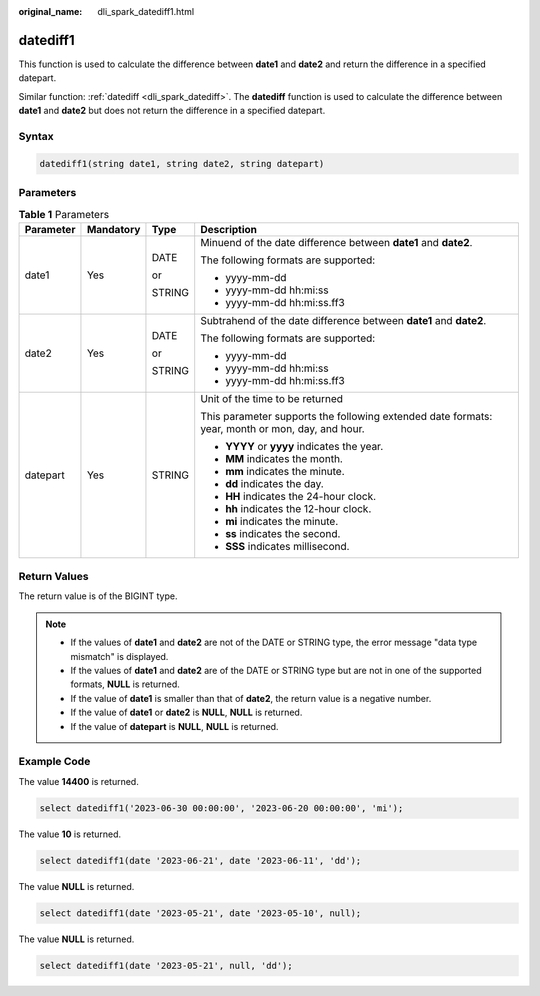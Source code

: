 :original_name: dli_spark_datediff1.html

.. _dli_spark_datediff1:

datediff1
=========

This function is used to calculate the difference between **date1** and **date2** and return the difference in a specified datepart.

Similar function: :ref:`datediff <dli_spark_datediff>`. The **datediff** function is used to calculate the difference between **date1** and **date2** but does not return the difference in a specified datepart.

Syntax
------

.. code-block::

   datediff1(string date1, string date2, string datepart)

Parameters
----------

.. table:: **Table 1** Parameters

   +-----------------+-----------------+-----------------+-------------------------------------------------------------------------------------------------+
   | Parameter       | Mandatory       | Type            | Description                                                                                     |
   +=================+=================+=================+=================================================================================================+
   | date1           | Yes             | DATE            | Minuend of the date difference between **date1** and **date2**.                                 |
   |                 |                 |                 |                                                                                                 |
   |                 |                 | or              | The following formats are supported:                                                            |
   |                 |                 |                 |                                                                                                 |
   |                 |                 | STRING          | -  yyyy-mm-dd                                                                                   |
   |                 |                 |                 | -  yyyy-mm-dd hh:mi:ss                                                                          |
   |                 |                 |                 | -  yyyy-mm-dd hh:mi:ss.ff3                                                                      |
   +-----------------+-----------------+-----------------+-------------------------------------------------------------------------------------------------+
   | date2           | Yes             | DATE            | Subtrahend of the date difference between **date1** and **date2**.                              |
   |                 |                 |                 |                                                                                                 |
   |                 |                 | or              | The following formats are supported:                                                            |
   |                 |                 |                 |                                                                                                 |
   |                 |                 | STRING          | -  yyyy-mm-dd                                                                                   |
   |                 |                 |                 | -  yyyy-mm-dd hh:mi:ss                                                                          |
   |                 |                 |                 | -  yyyy-mm-dd hh:mi:ss.ff3                                                                      |
   +-----------------+-----------------+-----------------+-------------------------------------------------------------------------------------------------+
   | datepart        | Yes             | STRING          | Unit of the time to be returned                                                                 |
   |                 |                 |                 |                                                                                                 |
   |                 |                 |                 | This parameter supports the following extended date formats: year, month or mon, day, and hour. |
   |                 |                 |                 |                                                                                                 |
   |                 |                 |                 | -  **YYYY** or **yyyy** indicates the year.                                                     |
   |                 |                 |                 | -  **MM** indicates the month.                                                                  |
   |                 |                 |                 | -  **mm** indicates the minute.                                                                 |
   |                 |                 |                 | -  **dd** indicates the day.                                                                    |
   |                 |                 |                 | -  **HH** indicates the 24-hour clock.                                                          |
   |                 |                 |                 | -  **hh** indicates the 12-hour clock.                                                          |
   |                 |                 |                 | -  **mi** indicates the minute.                                                                 |
   |                 |                 |                 | -  **ss** indicates the second.                                                                 |
   |                 |                 |                 | -  **SSS** indicates millisecond.                                                               |
   +-----------------+-----------------+-----------------+-------------------------------------------------------------------------------------------------+

Return Values
-------------

The return value is of the BIGINT type.

.. note::

   -  If the values of **date1** and **date2** are not of the DATE or STRING type, the error message "data type mismatch" is displayed.
   -  If the values of **date1** and **date2** are of the DATE or STRING type but are not in one of the supported formats, **NULL** is returned.
   -  If the value of **date1** is smaller than that of **date2**, the return value is a negative number.
   -  If the value of **date1** or **date2** is **NULL**, **NULL** is returned.
   -  If the value of **datepart** is **NULL**, **NULL** is returned.

Example Code
------------

The value **14400** is returned.

.. code-block::

   select datediff1('2023-06-30 00:00:00', '2023-06-20 00:00:00', 'mi');

The value **10** is returned.

.. code-block::

   select datediff1(date '2023-06-21', date '2023-06-11', 'dd');

The value **NULL** is returned.

.. code-block::

   select datediff1(date '2023-05-21', date '2023-05-10', null);

The value **NULL** is returned.

.. code-block::

   select datediff1(date '2023-05-21', null, 'dd');
